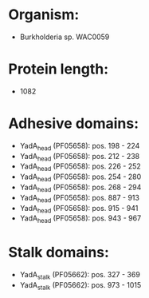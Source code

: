 * Organism:
- Burkholderia sp. WAC0059
* Protein length:
- 1082
* Adhesive domains:
- YadA_head (PF05658): pos. 198 - 224
- YadA_head (PF05658): pos. 212 - 238
- YadA_head (PF05658): pos. 226 - 252
- YadA_head (PF05658): pos. 254 - 280
- YadA_head (PF05658): pos. 268 - 294
- YadA_head (PF05658): pos. 887 - 913
- YadA_head (PF05658): pos. 915 - 941
- YadA_head (PF05658): pos. 943 - 967
* Stalk domains:
- YadA_stalk (PF05662): pos. 327 - 369
- YadA_stalk (PF05662): pos. 973 - 1015

